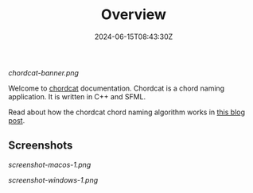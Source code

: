 #+TITLE: Overview
#+DATE: 2024-06-15T08:43:30Z
#+WEIGHT: 1

[[chordcat-banner.png]]

Welcome to [[https://github.com/shriramters/chordcat/][chordcat]] documentation. Chordcat is a chord naming application. It is written in C++ and SFML.

Read about how the chordcat chord naming algorithm works in [[https://blog.s20n.dev/posts/how-chordcat-works/][this blog post]].

** Screenshots

[[screenshot-macos-1.png]]

[[screenshot-windows-1.png]]

